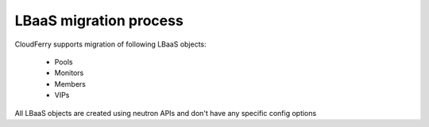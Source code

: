 =======================
LBaaS migration process
=======================

CloudFerry supports migration of following LBaaS objects:

 - Pools
 - Monitors
 - Members
 - VIPs

All LBaaS objects are created using neutron APIs and don't have any specific
config options
